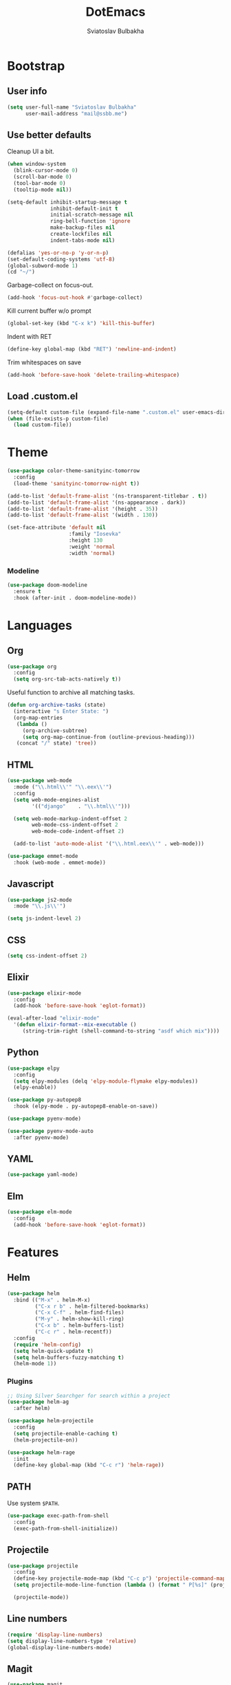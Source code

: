 #+TITLE: DotEmacs
#+AUTHOR: Sviatoslav Bulbakha

* Bootstrap
** User info

   #+BEGIN_SRC emacs-lisp
     (setq user-full-name "Sviatoslav Bulbakha"
           user-mail-address "mail@ssbb.me")
   #+END_SRC

** Use better defaults

   Cleanup UI a bit.

   #+BEGIN_SRC emacs-lisp
     (when window-system
       (blink-cursor-mode 0)
       (scroll-bar-mode 0)
       (tool-bar-mode 0)
       (tooltip-mode nil))
   #+END_SRC

   #+BEGIN_SRC emacs-lisp
     (setq-default inhibit-startup-message t
                   inhibit-default-init t
                   initial-scratch-message nil
                   ring-bell-function 'ignore
                   make-backup-files nil
                   create-lockfiles nil
                   indent-tabs-mode nil)

     (defalias 'yes-or-no-p 'y-or-n-p)
     (set-default-coding-systems 'utf-8)
     (global-subword-mode 1)
     (cd "~/")
   #+END_SRC

   Garbage-collect on focus-out.

   #+BEGIN_SRC emacs-lisp
     (add-hook 'focus-out-hook #'garbage-collect)
   #+END_SRC

   Kill current buffer w/o prompt

   #+BEGIN_SRC emacs-lisp
     (global-set-key (kbd "C-x k") 'kill-this-buffer)
   #+END_SRC

   Indent with RET

   #+BEGIN_SRC emacs-lisp
     (define-key global-map (kbd "RET") 'newline-and-indent)
   #+END_SRC

   Trim whitespaces on save

   #+BEGIN_SRC emacs-lisp
     (add-hook 'before-save-hook 'delete-trailing-whitespace)
   #+END_SRC

** Load .custom.el
   #+BEGIN_SRC emacs-lisp
     (setq-default custom-file (expand-file-name ".custom.el" user-emacs-directory))
     (when (file-exists-p custom-file)
       (load custom-file))
   #+END_SRC
* Theme
  #+BEGIN_SRC emacs-lisp
    (use-package color-theme-sanityinc-tomorrow
      :config
      (load-theme 'sanityinc-tomorrow-night t))
  #+END_SRC

  #+BEGIN_SRC emacs-lisp
    (add-to-list 'default-frame-alist '(ns-transparent-titlebar . t))
    (add-to-list 'default-frame-alist '(ns-appearance . dark))
    (add-to-list 'default-frame-alist '(height . 35))
    (add-to-list 'default-frame-alist '(width . 130))
  #+END_SRC

  #+BEGIN_SRC emacs-lisp
    (set-face-attribute 'default nil
                        :family "Iosevka"
                        :height 130
                        :weight 'normal
                        :width 'normal)
  #+END_SRC

*** Modeline
    #+BEGIN_SRC emacs-lisp
      (use-package doom-modeline
        :ensure t
        :hook (after-init . doom-modeline-mode))
    #+END_SRC

* Languages
** Org
   #+BEGIN_SRC emacs-lisp
     (use-package org
       :config
       (setq org-src-tab-acts-natively t))
   #+END_SRC

   Useful function to archive all matching tasks.

   #+BEGIN_SRC emacs-lisp
     (defun org-archive-tasks (state)
       (interactive "s Enter State: ")
       (org-map-entries
        (lambda ()
          (org-archive-subtree)
          (setq org-map-continue-from (outline-previous-heading)))
        (concat "/" state) 'tree))
   #+END_SRC
** HTML
   #+BEGIN_SRC emacs-lisp
     (use-package web-mode
       :mode ("\\.html\\'" "\\.eex\\'")
       :config
       (setq web-mode-engines-alist
             '(("django"    . "\\.html\\'")))

       (setq web-mode-markup-indent-offset 2
             web-mode-css-indent-offset 2
             web-mode-code-indent-offset 2)

       (add-to-list 'auto-mode-alist '("\\.html.eex\\'" . web-mode)))

     (use-package emmet-mode
       :hook (web-mode . emmet-mode))
   #+END_SRC
** Javascript
   #+BEGIN_SRC emacs-lisp
     (use-package js2-mode
       :mode "\\.js\\'")

     (setq js-indent-level 2)
   #+END_SRC
** CSS
   #+BEGIN_SRC emacs-lisp
     (setq css-indent-offset 2)
   #+END_SRC
** Elixir
   #+BEGIN_SRC emacs-lisp
     (use-package elixir-mode
       :config
       (add-hook 'before-save-hook 'eglot-format))

     (eval-after-load "elixir-mode"
       '(defun elixir-format--mix-executable ()
          (string-trim-right (shell-command-to-string "asdf which mix"))))
   #+END_SRC
** Python
   #+BEGIN_SRC emacs-lisp
     (use-package elpy
       :config
       (setq elpy-modules (delq 'elpy-module-flymake elpy-modules))
       (elpy-enable))

     (use-package py-autopep8
       :hook (elpy-mode . py-autopep8-enable-on-save))

     (use-package pyenv-mode)

     (use-package pyenv-mode-auto
       :after pyenv-mode)
   #+END_SRC
** YAML
   #+BEGIN_SRC emacs-lisp
     (use-package yaml-mode)
   #+END_SRC
** Elm
   #+BEGIN_SRC emacs-lisp
     (use-package elm-mode
       :config
       (add-hook 'before-save-hook 'eglot-format))
   #+END_SRC
* Features
** Helm
   #+BEGIN_SRC emacs-lisp
     (use-package helm
       :bind (("M-x" . helm-M-x)
              ("C-x r b" . helm-filtered-bookmarks)
              ("C-x C-f" . helm-find-files)
              ("M-y" . helm-show-kill-ring)
              ("C-x b" . helm-buffers-list)
              ("C-c r" . helm-recentf))
       :config
       (require 'helm-config)
       (setq helm-quick-update t)
       (setq helm-buffers-fuzzy-matching t)
       (helm-mode 1))
   #+END_SRC
*** Plugins
    #+BEGIN_SRC emacs-lisp
      ;; Using Silver Searchger for search within a project
      (use-package helm-ag
        :after helm)

      (use-package helm-projectile
        :config
        (setq projectile-enable-caching t)
        (helm-projectile-on))

      (use-package helm-rage
        :init
        (define-key global-map (kbd "C-c r") 'helm-rage))
    #+END_SRC

** PATH
   Use system =$PATH=.

   #+BEGIN_SRC emacs-lisp
     (use-package exec-path-from-shell
       :config
       (exec-path-from-shell-initialize))
   #+END_SRC
** Projectile
   #+BEGIN_SRC emacs-lisp
     (use-package projectile
       :config
       (define-key projectile-mode-map (kbd "C-c p") 'projectile-command-map)
       (setq projectile-mode-line-function (lambda () (format " P[%s]" (projectile-project-name))))

       (projectile-mode))
   #+END_SRC
** Line numbers
   #+BEGIN_SRC emacs-lisp
     (require 'display-line-numbers)
     (setq display-line-numbers-type 'relative)
     (global-display-line-numbers-mode)
   #+END_SRC
** Magit
   #+BEGIN_SRC emacs-lisp
     (use-package magit
       :bind (("C-c g" . magit)))
   #+END_SRC
** Window numbers
   #+BEGIN_SRC emacs-lisp
     (use-package winum
       :no-require t
       :config
       (setq winum-keymap
             (let ((map (make-sparse-keymap)))
               (define-key map (kbd "C-`") 'winum-select-window-by-number)
               (define-key map (kbd "C-²") 'winum-select-window-by-number)
               (define-key map (kbd "M-0") 'winum-select-window-0-or-10)
               (define-key map (kbd "M-1") 'winum-select-window-1)
               (define-key map (kbd "M-2") 'winum-select-window-2)
               (define-key map (kbd "M-3") 'winum-select-window-3)
               (define-key map (kbd "M-4") 'winum-select-window-4)
               (define-key map (kbd "M-5") 'winum-select-window-5)
               (define-key map (kbd "M-6") 'winum-select-window-6)
               (define-key map (kbd "M-7") 'winum-select-window-7)
               (define-key map (kbd "M-8") 'winum-select-window-8)
               map))
       (require 'winum)
       (winum-mode))
   #+END_SRC
** Undo Tree
   #+BEGIN_SRC emacs-lisp
     (use-package undo-tree
       :config
       (global-undo-tree-mode))
   #+END_SRC
** Expand region
   #+BEGIN_SRC emacs-lisp
     (use-package expand-region
       :bind (("C-=" . er/expand-region)))
   #+END_SRC
** Parens
   #+BEGIN_SRC emacs-lisp
     (require 'paren)
     (setq show-paren-delay 0)
     (show-paren-mode 1)
   #+END_SRC
** Snippets
   #+BEGIN_SRC emacs-lisp
     (use-package yasnippet
       :config
       (yas-global-mode 1))

     (use-package yasnippet-snippets
       :after (yasnippet))
   #+END_SRC
** Auto-completion
   #+BEGIN_SRC emacs-lisp
     (use-package company
       :custom
       (company-tooltip-align-annotations t)
       :bind
       ("M-o" . company-complete))

     (use-package company-box
       :hook (company-mode . company-box-mode)
       :config
       ;; Prettify icons
       (defun my-company-box-icons--elisp (candidate)
         (when (derived-mode-p 'emacs-lisp-mode)
           (let ((sym (intern candidate)))
             (cond ((fboundp sym) 'Function)
                   ((featurep sym) 'Module)
                   ((facep sym) 'Color)
                   ((boundp sym) 'Variable)
                   ((symbolp sym) 'Text)
                   (t . nil)))))
       (advice-add #'company-box-icons--elisp :override #'my-company-box-icons--elisp)

       (when (and (display-graphic-p)
                  (require 'all-the-icons nil t))
         (declare-function all-the-icons-faicon 'all-the-icons)
         (declare-function all-the-icons-material 'all-the-icons)
         (declare-function all-the-icons-octicon 'all-the-icons)
         (setq company-box-icons-all-the-icons
               `((Unknown . ,(all-the-icons-material "find_in_page" :height 0.9 :v-adjust -0.2))
                 (Text . ,(all-the-icons-faicon "text-width" :height 0.85 :v-adjust -0.05))
                 (Method . ,(all-the-icons-faicon "cube" :height 0.85 :v-adjust -0.05 :face 'all-the-icons-purple))
                 (Function . ,(all-the-icons-faicon "cube" :height 0.85 :v-adjust -0.05 :face 'all-the-icons-purple))
                 (Constructor . ,(all-the-icons-faicon "cube" :height 0.85 :v-adjust -0.05 :face 'all-the-icons-purple))
                 (Field . ,(all-the-icons-octicon "tag" :height 0.85 :v-adjust 0 :face 'all-the-icons-lblue))
                 (Variable . ,(all-the-icons-octicon "tag" :height 0.85 :v-adjust 0 :face 'all-the-icons-lblue))
                 (Class . ,(all-the-icons-material "settings_input_component" :height 0.9 :v-adjust -0.2 :face 'all-the-icons-orange))
                 (Interface . ,(all-the-icons-material "share" :height 0.9 :v-adjust -0.2 :face 'all-the-icons-lblue))
                 (Module . ,(all-the-icons-material "view_module" :height 0.9 :v-adjust -0.2 :face 'all-the-icons-lblue))
                 (Property . ,(all-the-icons-faicon "wrench" :height 0.85 :v-adjust -0.05))
                 (Unit . ,(all-the-icons-material "settings_system_daydream" :height 0.9 :v-adjust -0.2))
                 (Value . ,(all-the-icons-material "format_align_right" :height 0.9 :v-adjust -0.2 :face 'all-the-icons-lblue))
                 (Enum . ,(all-the-icons-material "storage" :height 0.9 :v-adjust -0.2 :face 'all-the-icons-orange))
                 (Keyword . ,(all-the-icons-material "filter_center_focus" :height 0.9 :v-adjust -0.2))
                 (Snippet . ,(all-the-icons-material "format_align_center" :height 0.9 :v-adjust -0.2))
                 (Color . ,(all-the-icons-material "palette" :height 0.9 :v-adjust -0.2))
                 (File . ,(all-the-icons-faicon "file-o" :height 0.9 :v-adjust -0.05))
                 (Reference . ,(all-the-icons-material "collections_bookmark" :height 0.9 :v-adjust -0.2))
                 (Folder . ,(all-the-icons-faicon "folder-open" :height 0.9 :v-adjust -0.05))
                 (EnumMember . ,(all-the-icons-material "format_align_right" :height 0.9 :v-adjust -0.2 :face 'all-the-icons-lblue))
                 (Constant . ,(all-the-icons-faicon "square-o" :height 0.9 :v-adjust -0.05))
                 (Struct . ,(all-the-icons-material "settings_input_component" :height 0.9 :v-adjust -0.2 :face 'all-the-icons-orange))
                 (Event . ,(all-the-icons-faicon "bolt" :height 0.85 :v-adjust -0.05 :face 'all-the-icons-orange))
                 (Operator . ,(all-the-icons-material "control_point" :height 0.9 :v-adjust -0.2))
                 (TypeParameter . ,(all-the-icons-faicon "arrows" :height 0.85 :v-adjust -0.05))
                 (Template . ,(all-the-icons-material "format_align_center" :height 0.9 :v-adjust -0.2)))
               company-box-icons-alist 'company-box-icons-all-the-icons)))
   #+END_SRC
** Prettier
   #+BEGIN_SRC emacs-lisp
     (use-package prettier-js
       :config
       (add-hook 'js2-mode-hook 'prettier-js-mode)
       (add-hook 'css-mode-hook 'prettier-js-mode)
       (add-hook 'js-mode-hook 'prettier-js-mode)
       (add-hook 'typescript-mode-hook 'prettier-js-mode))
   #+END_SRC
** Comments
   #+BEGIN_SRC emacs-lisp
     (use-package evil-nerd-commenter
       :config
       (evilnc-default-hotkeys))
   #+END_SRC
** Language Server Protocol
   #+BEGIN_SRC emacs-lisp
     (use-package eglot
       :hook ((elixir-mode . eglot-ensure)
              (elm-mode . eglot-ensure)))
   #+END_SRC
** Highlight TODO's
   #+BEGIN_SRC emacs-lisp
     (use-package hl-todo
       :config
       (global-hl-todo-mode))
   #+END_SRC
